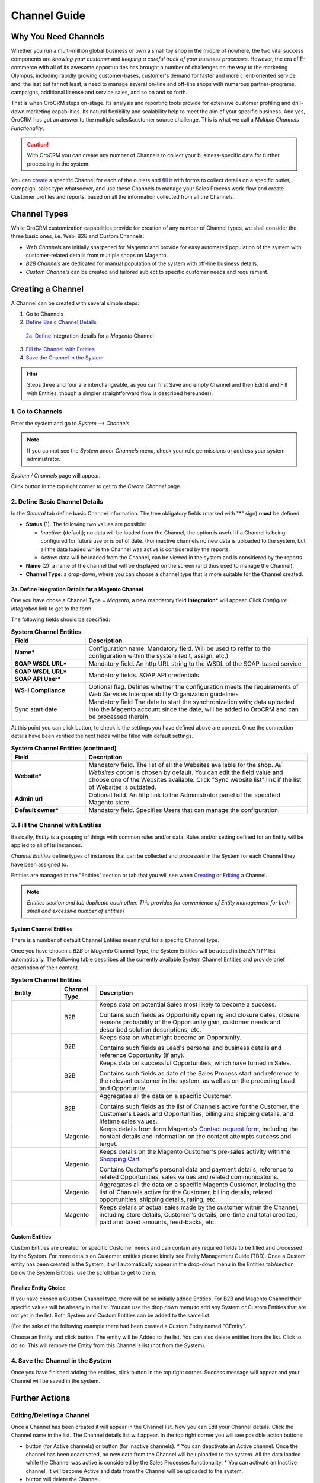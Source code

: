 Channel Guide
=============

.. |B01| image:: ./img/channel_guide/Buttons/B01.png
   :align: middle
   
.. |Bsc| image:: ./img/channel_guide/Buttons/Bsc.png
   :align: middle

.. |BCan| image:: ./img/channel_guide/Buttons/BCan.png
   :align: middle

.. |BDeactivate| image:: ./img/channel_guide/Buttons/BDeactivate.png
   :align: middle   

.. |BAactivate| image:: ./img/channel_guide/Buttons/BActivate.png
   :align: middle  

.. |BEdit| image:: ./img/channel_guide/Buttons/BEdit.png
   :align: middle  
   
.. |BDelete| image:: ./img/channel_guide/Buttons/BDelete.png
   :align: middle
   
.. |BCheckCon| image:: ./img/channel_guide/Buttons/BCheckCon.png

.. |BAdd| image:: ./img/channel_guide/Buttons/BAdd.png
   :align: middle

.. |BSSyn| image:: ./img/channel_guide/Buttons/BSSyn.png
   :align: middle

.. |IcDelete| image:: ./img/channel_guide/Buttons/IcDelete.png
   :align: middle

.. |IcEdit| image:: ./img/channel_guide/Buttons/IcEdit.png
   :align: middle

.. |IcView| image:: ./img/channel_guide/Buttons/IcView.png
   :align: middle
   
.. |S02| image:: ./img/channel_guide/Screenshots/S02.png
   :width: 75 %
   
.. |S03| image:: ./img/channel_guide/Screenshots/S03.png
   :width: 100mm
   
.. |S04| image:: ./img/channel_guide/Screenshots/S04.png
   :width: 100mm

.. |S05| image:: ./img/channel_guide/Screenshots/S05.png
   :width: 100mm

.. |S06| image:: ./img/channel_guide/Screenshots/S06.png
   :width: 100mm
   
.. |M01| image:: ./img/channel_guide/MenuItems/M01.png
   :width: 40mm
   
.. |M02| image:: ./img/channel_guide/MenuItems/M02.png
   :width: 40mm

.. |M03| image:: ./img/channel_guide/MenuItems/M03.png
   :width: 40mm
   
.. |M04| image:: ./img/channel_guide/MenuItems/M04.png
   :width: 40mm
   
.. |M05| image:: ./img/channel_guide/MenuItems/M05.png
   :width: 40mm
   
.. |M06| image:: ./img/channel_guide/MenuItems/M06.png
   :width: 40mm
   
.. |M07| image:: ./img/channel_guide/MenuItems/M07.png
   :width: 40mm
   
.. |M08| image:: ./img/channel_guide/MenuItems/M08.png
   :width: 40mm

.. |WT01| replace:: Contact request form
.. _WT01: http://www.magentocommerce.com/magento-connect/contact-request-form.html

.. |WT02| replace:: Shopping Cart
.. _WT02: http://www.magentocommerce.com/magento-connect/customer-experience/shopping-cart.html



Why You Need Channels
--------------------------

Whether you run a multi-million global business or own a small toy shop in the middle of nowhere, the two vital 
success components are *knowing your customer* and *keeping a careful track of your business processes*. However, the 
era of E-commerce with all of its awesome opportunities has brought a number of challenges on the way to the marketing 
Olympus, including rapidly growing customer-bases, customer's demand for faster and more client-oriented service and, 
the last but far not least, a need to manage several on-line and off-line shops with numerous partner-programs, 
campaigns, additional license and service sales, and so on and so forth.

That is when OroCRM steps on-stage. Its analysis and reporting tools provide for extensive customer profiling and 
drill-down marketing capabilities. Its natural flexibility and scalability help to meet the aim of your specific 
business. And yes, OroCRM has got an answer to the multiple sales&customer source challenge. 
This is what we call a *Multiple Channels Functionality*.

.. caution:: With OroCRM you can create any number of Channels to collect your business-specific data for further 
   processing in the system.

You can `create </user_guide/channel_guide.rst#creating-a-channel>`_ a specific Channel for each of the outlets and 
`fill it </user_guide/channel_guide.rst#3-fill-the-channel-with-entities>`_ with forms to collect details on a specific 
outlet, campaign, sales type whatsoever, and use these Channels to manage your Sales Process work-flow and create 
Customer profiles and reports, based on all the information collected from all the Channels. 

Channel Types
-----------------

While OroCRM customization capabilities provide for creation of any number of Channel types, we shall consider the 
three basic ones, i.e. Web, B2B and Custom Channels:

- *Web Channels* are initially sharpened for Magento and provide for easy automated population of the system with 
  customer-related details from multiple shops on Magento.
- *B2B Channels* are dedicated for manual population of the system with off-line business details.
- *Custom Channels* can be created and tailored subject to specific customer needs and requirement. 

Creating a Channel
--------------------------

A Channel can be created with several simple steps:

1. Go to Channels

2. `Define Basic Channel Details </user_guide/channel_guide.rst#2-define-basic-channel-details>`_
  
  2a.  `Define </user_guide/channel_guide.rst#2a-define-integration-details-for-a-magento-channel>`_  Integration 
  details for a *Magento* Channel

3. `Fill the Channel with Entities </user_guide/channel_guide.rst#3-fill-the-channel-with-entities>`_

4. `Save the Channel in the System </user_guide/channel_guide.rst#4-save-the-channel-in-the-system>`_

.. hint:: Steps three and four are interchangeable, as you can first Save and empty Channel and then Edit it and Fill
   with Entities, though a simpler straightforward flow is described hereunder).
   

1. Go to Channels
^^^^^^^^^^^^^^^^^
Enter the system and go to *System --> Channels*

.. note:: If you cannot see the *System* and\or *Channels* menu, check your role permissions or address your system 
   administrator.

*System / Channels* page will appear.

Click |B01| button in the top right corner to get to the *Create Channel* page.

|S02|

2. Define Basic Channel Details
^^^^^^^^^^^^^^^^^^^^^^^^^^^^^^^
In the *General* tab define basic Channel information.
The tree obligatory fields (marked with "*" sign) **must** be defined:

- **Status** (1). The following two values are possible:

  - *Inactive*: (default); no data will be loaded from the Channel; the option is useful if a Channel is being 
    configured for future use or is out of date. (For inactive channels no new data is uploaded to the system, but all 
    the data loaded while the Channel was active is considered by the reports.

  - *Active*: data will be loaded from the Channel, can be viewed in the system and is considered by the reports.

- **Name** (2): a name of the channel that will be displayed on the screen (and thus used to manage the Channel).

- **Channel Type**: a drop-down, where you can choose a channel type that is more suitable for the Channel created.

2a. Define Integration Details for a Magento Channel
""""""""""""""""""""""""""""""""""""""""""""""""""""
One you have chose a Channel Type = *Magento*, a new mandatory field **Integration*** will appear. Click *Configure
integration* link to get to the form.

The following fields should be specified:

.. list-table:: **System Channel Entities**
   :widths: 10 30
   :header-rows: 1

   * - Field
     - Description
     
   * - **Name***
     - Configuration name. Mandatory field. Will be used to reffer to the configuration within the system (edit, assign,
       etc.)
 
   * - **SOAP WSDL URL***
     - Mandatory field. An http URL string to the WSDL of the SOAP-based service
     
   * - **SOAP WSDL URL***
       **SOAP API User***
     - Mandatory fields. SOAP API credentials
     
   * - **WS-I Compliance**
     - Optional flag. Defines whether the configuration meets the requirements of Web Services Interoperability 
       Organization guidelines 
   
   * - Sync start date
     - Mandatory field The date to start the synchronization with; data uploaded into the Magento account since the 
       date, will be added to OroCRM and can be processed therein.

At this point you can click |BCheckCon| button, to check is the settings you have defined above are correct.
Once the connection details have been verified the next fields will be filled with default settings.

.. list-table:: **System Channel Entities (continued)**
   :widths: 10 30
   :header-rows: 1

   * - Field
     - Description
     
   * - **Website***
     - Mandatory field. The list of all the Websites available for the shop. *All Websites* option is chosen by default.
       You can edit the field value and choose one of the Websites available.
       Click "Sync website list" link if the list of Websites is outdated.
       
   * - **Admin url**
     - Optional field. An http link to the Administrator panel of the specified Magento store.
     
   * - **Default owner***
     - Mandatory field. Specifies Users that can manage the configuration.
       

3. Fill the Channel with Entities
^^^^^^^^^^^^^^^^^^^^^^^^^^^^^^^^^
Basically, *Entity* is a grouping of things with common rules and/or data. Rules and/or setting defined for an
Entity will be applied to all of its instances.

*Channel Entities* define types of instances that can be collected and processed in the System for each Channel they 
have been assigned to.

  
Entities are managed in the "Entities" section or tab that you will see when 
`Creating </user_guide/channel_guide.rst#creating-a-channel>`_
or `Editing  </user_guide/channel_guide.rst#editing-a-channel>`_ a Channel. 

.. note:: *Entities section and tab duplicate each other. This provides for convenience of Entity management for both 
   small and excessive number of entities*)


System Channel Entities
"""""""""""""""""""""""
There is a number of default Channel Entities meaningful for a specific Channel type. 

Once you have chosen a *B2B* or *Magento* Channel Type, the System Entities will be added in the *ENTITY* list 
automatically. The following table describes all the currently available System Channel Entities and provide 
brief description of their content.

.. list-table:: **System Channel Entities**
   :widths: 7 5 30
   :header-rows: 2

   * - 
     - 
     - 

 
   * - Entity
     - Channel Type
     - Description

 
   * - |M01|
     - B2B
     - Keeps data on potential Sales most likely to become a success.
       
       Contains such fields as Opportunity opening and closure dates, closure reasons probability of the Opportunity 
       gain, customer needs and described solution descriptions, etc.
   
   
   * - |M02|
     - B2B
     - Keeps data on what might become an Opportunity.           
 
       Contains such fields as Lead's personal and business details and reference Opportunity (if any).


   * - |M03|
     - B2B
     - Keeps data on successful Opportunities, which have turned in Sales.           
       
       Contains such fields as date of the Sales Process start and reference to the relevant customer in the system, as 
       well as on the preceding Lead and Opportunity.

   
   * - |M04|
     - B2B
     - Aggregates all the data on a specific Customer.           
       
       Contains such fields as the list of Channels active for the Customer, the Customer's Leads and Opportunities, 
       billing and shipping details, and lifetime sales values. 


   * - |M05|
     - Magento
     - Keeps details from form Magento's |WT01|_, including the contact details and information on the contact attempts 
       success and target.          


   * - |M06|
     - Magento
     - Keeps details on the Magento Customer's pre-sales activity with the |WT02|_            
       
       Contains Customer's personal data and payment details, reference to related Opportunities, sales values and 
       related communications. 


   * - |M07|
     - Magento
     - Aggregates all the data on a specific Magento Customer, including the list of Channels active for the Customer, 
       billing details, related opportunities, shipping details, rating, etc.            


   * - |M08|
     - Magento
     - Keeps details of actual sales made by the customer within the Channel, including store details, Customer's 
       details, one-time and total credited, paid and taxed amounts, feed-backs, etc.   

Custom Entities
"""""""""""""""
Custom Entities are created for specific Customer needs and can contain any required fields to be filled and processed 
by the System. For more details on Customer entities please kindly see Entity Management Guide (TBD). 
Once a Custom entity has been created in the System, it will automatically appear in the drop-down menu in the Entities 
tab/section below the System Entities. use the scroll bar to get to them.

Finalize Entity Choice
"""""""""""""""""""""""
If you have chosen a Custom Channel type, there will be no initially added Entities. For B2B and Magento Channel their 
specific values will be already in the list. You can use the drop down menu to add any System or Custom Entities that 
are not yet in the list. Both System and Custom Entities can be added to the same list.

(For the sake of the following example there had been created a Custom Entity named "CEntity".

|S05|

Choose an Entity and click |BAdd| button. The entity will be Added to the list. You can also delete entities from the 
list. Click |IcDelete| to do so. This will remove the Entity from this Channel's list (not from the System).


4. Save the Channel in the System
^^^^^^^^^^^^^^^^^^^^^^^^^^^^^^^^^^

Once you have finished adding the entities, click |Bsc| button in the top right corner. Success message will appear and 
your Channel will be saved in the system.


Further Actions
---------------

Editing/Deleting a Channel
^^^^^^^^^^^^^^^^^^^^^^^^^^
Once a Channel has been created it will appear in the Channel list. Now you can Edit your Channel details. 
Click the Channel name in the list. The Channel details list will appear. In the top right corner you will see possible 
action buttons:

* |BDeactivate| button (for Active channels) or |BAactivate| button (for Inactive channels).
  * You can deactivate an Active channel. Once the channel has been deactivated, no new data from the Channel will be 
  uploaded to the system. All the data loaded while the Channel was active is considered by the Sales Processes 
  functionality.
  * You can activate an Inactive channel. It will become Active and data from the Channel will be uploaded to the system.
  
* |BDelete| button will delete the Channel. 

.. caution:: Once a Channel has been deleted ALL THE RELEVANT DATA WILL BE DELETED. 

* |BEdit| button will open Edit page that is very similar to the page you used to Create a Channel 
  (See `Create a Channel </user_guide/channel_guide.rst#creating-a-channel>`_ section), but details you have already 
  defined will be displayed

.. caution:: You cannot change Channel Type if data from the Channel has been uploaded into the system at least once

Editing Entities from a Channel
^^^^^^^^^^^^^^^^^^^^^^^^^^^^^^^
There are sometimes situations when default Entity fields are not enough or excessive. If this is so, Entities may 
be edited (list of fields, their type and specific properties may be redefined). This can be done only by duly 
authorized Users.

Entities may be edited from *System --> Entities --> Entity Management*. Entities, assigned to a Channel, may be viewed 
and/or edited by duly authorized users from the Channel page.

When you open a specific Channel type, there will be two icons in the Action tab. Click |IcView| to see the Entity 
details. Click |IcEdit| icon to change the Entity. 

.. note:: If you don't have necessary permissions, you will see a browser-specific message on access denial. 

Synchronizing a Magento Channel Data
^^^^^^^^^^^^^^^^^^^^^^^^^^^^^^^^^^^^^
As a matter of case, Oro Platform provides for integration of OroCRM with different third-party systems and integration 
can be done for different Channels in the course of customization.
However, OroCRM provide embedded integration capabilities for Magento Channels.

Once you have created a Magento type channel and 
`defined </user_guide/channel_guide.rst#2a-define-integration-details-for-a-magento-channel>`_  its integration details
information from Magento will be uploaded into OroCRM automatically subject to a predefined schedule (once an hour by 
default). 
You can enable two-way synchronization settings and manually start synchronization.

Two Way Synchronization
"""""""""""""""""""""""
In order to enable two-way synchronization:

- Go to *System --> Channels* and click in the row of the grid that contains your Magento Channel

- Click on its Integration link

- Go to *Synchronization Settings* tab of the emerged page

- Check *Enable Two Way Sync* box

- Define the priority in case of conflicts between the data (e.g. the same customer was edited from OroCRM and from 
  Magento:
   
  - Remote wins: Magento settings will be saved in Magento and loaded to OroCRM
  
  - Local wins: OroCRM settings will be saved in OroCRM and loaded to Magento  

Start Synchronization Manually
******************************
In order to start the synchronization manually:

- Go to *System --> Channels* and click in the row of the grid that contains your Magento Channel

- Click on its Integration link

- Click |BSSyn| button. *A sync job has been added to the queue. Check progress.* note will appear. 

The data is being synchronized. You can click *Check progress* link to see the synchronization status.

Channels Usage Examples
^^^^^^^^^^^^^^^^^^^^^^^
Once the Channels have been created, data for their Entity properties can be loaded into the System and processed 
therein. Speaking less IT-language it means that now you can add info from any kind of your retail spots to the OroCRM 
and gain unified one-point access to analyse and monitor this data (which of course, will no way limit the drill-down 
capabilities if you want to focus on one specific Channel.

Example 1
"""""""""
    
You sell flowers, toys and souvenirs at several Magento stores. You want to keep track of our customers (especially the 
ones who buy things from different shops) and to review how sales go.

- Create Magento channels that correspond to our shop 

- Fill it with Entities that correspond to Customers, Shopping Carts and Sales

- Define specific details you want to know for each Entity type

Now for each instance of the entity theses details can be loaded into the system and processed there. This means you 
can monitor customers, regardless  of the shop, can make reports on on the activity and assess how many things 
from the cart were actually bought and push the sales with timely customer-focused communications.
 
Example 2
"""""""""
    
You sell after-sales support services to customers of our partners and want to keep track of them, to know what partner 
are worth working on with, what are our gains and if the customers attracted from the partners address us for 
additional services.

- Create a Custom Channel Type "Partnership Programs"

- Populate the System with Channels of the Type.

- For each of the Channels define a set of Entities, including Partner Details (this may be a mere name, or a list 
  including address, shipping details, names of contact persons, etc., Service Provided (details 
  on the Services) and Customers Attracted (basic Customer information including contract prolongation, additional 
  services, total money paid, etc.).

Now, details of the Customers Attracted, Partners and Services may be processed in the System and used to build 
appropriate work-flows and reports.

Example 3
"""""""""""""""""""""""

You own a furniture retail outlet. From time to time, people come in and out wondering about the things you can make. 
You have decided to run a research and find out how many of those will become our customers and how they have learned 
about our shop. 

- Create a B2B type Channel for our shop (by the way, these may be several shops)

- Assign this Channel Entity "Leads" (embedded entity sharpened for analyses of potential customers)
      
- Specify the set of details to be collected, e.g. personal details of the people and a set of answers to "Why are you 
  here?" question.

Now, the "Leads" information can be used as a part of your Sales Process work-flow in the system, you can easily 
collect, process and monitor it.
